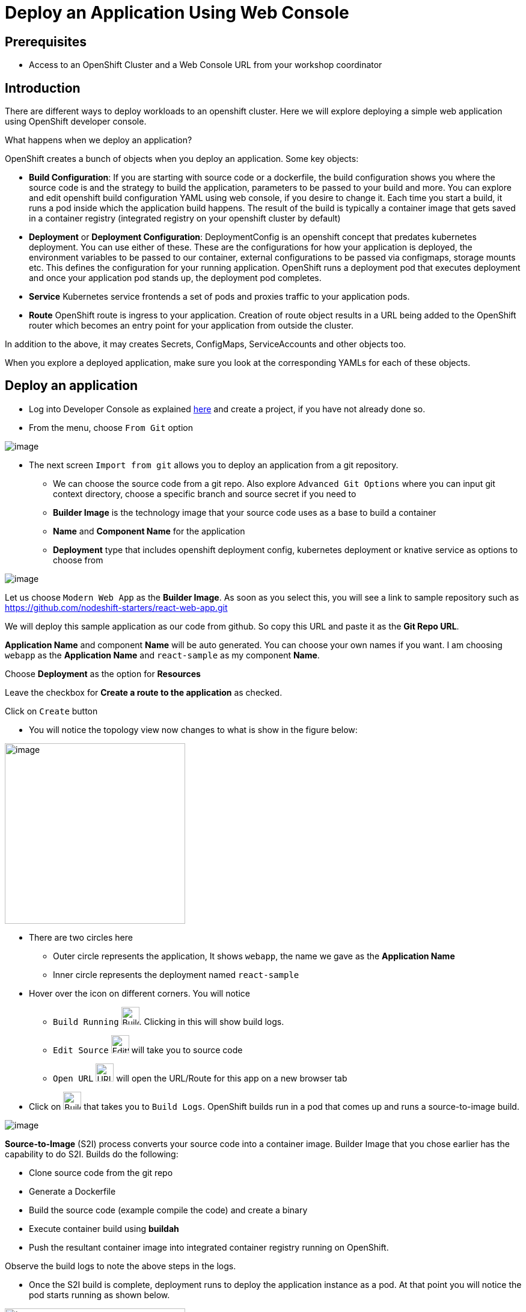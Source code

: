 
ifdef::env-github[]
:tip-caption: :bulb:
:note-caption: :information_source:
:important-caption: :heavy_exclamation_mark:
:caution-caption: :fire:
:warning-caption: :warning:
:imagesdir: https://github.com/RedHatWorkshops/openshiftv4-devday/raw/master/images
endif::[]
ifndef::env-github[]
:imagesdir: ./images
endif::[]

= Deploy an Application Using Web Console

== Prerequisites
* Access to an OpenShift Cluster and a Web Console URL from your workshop coordinator

== Introduction

There are different ways to deploy workloads to an openshift cluster. Here we will explore deploying a simple web application using OpenShift developer console.

What happens when we deploy an application?

OpenShift creates a bunch of objects when you deploy an application. Some key objects:

* **Build Configuration**: If you are starting with source code or a dockerfile, the build configuration shows you where the source code is and the strategy to build the application, parameters to be passed to your build and more. You can explore and edit openshift build configuration YAML using web console, if you desire to change it. Each time you start a build, it runs a pod inside which the application build happens. The result of the build is typically a container image that gets saved in a container registry (integrated registry on your openshift cluster by default)
* **Deployment** or **Deployment Configuration**: DeploymentConfig is an openshift concept that predates kubernetes deployment. You can use either of these. These are the configurations for how your application is deployed, the environment variables to be passed to our container, external configurations to be passed via configmaps, storage mounts etc. This defines the configuration for your running application. OpenShift runs a deployment pod that executes deployment and once your application pod stands up, the deployment pod completes.
* **Service** Kubernetes service frontends a set of pods and proxies traffic to your application pods. 
* **Route** OpenShift route is ingress to your application. Creation of route object results in a URL being added to the OpenShift router which becomes an entry point for your application from outside the cluster.

In addition to the above, it may creates Secrets, ConfigMaps, ServiceAccounts and other objects too.

When you explore a deployed application, make sure you look at the corresponding YAMLs for each of these objects.

## Deploy an application

* Log into Developer Console as explained link:1-ExploreDeveloperConsole[here] and create a project, if you have not already done so.

* From the menu, choose `From Git` option

image::devconsoleapp1.png[image]

* The next screen `Import from git` allows you to deploy an application from a git repository. 
** We can choose the source code from a git repo. Also explore `Advanced Git Options` where you can input git context directory, choose a specific branch and source secret if you need to
** **Builder Image** is the technology image that your source code uses as a base to build a container
** **Name** and **Component Name** for the application
** **Deployment** type that includes openshift deployment config, kubernetes deployment or knative service as options to choose from 

image::devconsoleapp2.png[image]

Let us choose `Modern Web App` as the **Builder Image**. As soon as you select this, you will see a link to sample repository such as https://github.com/nodeshift-starters/react-web-app.git 

We will deploy this sample application as our code from github. So copy this URL and paste it as the **Git Repo URL**.

**Application Name** and component **Name** will be auto generated. You can choose your own names if you want. I am choosing `webapp` as the **Application Name** and `react-sample` as my component **Name**.

Choose **Deployment** as the option for **Resources** 

Leave the checkbox for **Create a route to the application** as checked.

Click on `Create` button

* You will notice the topology view now changes to what is show in the figure below:

image::devconsoleapp3.png[image,300]

* There are two circles here
** Outer circle represents the application, It shows `webapp`, the name we gave as the **Application Name**
** Inner circle represents the deployment named `react-sample`

* Hover over the icon on different corners. You will notice
** `Build Running` image:devconsoleapp12.png[BuildRunning,30,30]. Clicking in this will show build logs.
** `Edit Source` image:devconsoleapp13.png[EditSource,30] will take you to source code
** `Open URL` image:devconsoleapp6.png[URL,30] will open the URL/Route for this app on a new browser tab

* Click on image:devconsoleapp12.png[BuildRunning,30,30] that takes you to `Build Logs`. OpenShift builds run in a pod that comes up and runs a source-to-image build. 

image::devconsoleapp4.png[image]

**Source-to-Image** (S2I) process converts your source code into a container image. Builder Image that you chose earlier has the capability to do S2I. Builds do the following:

** Clone source code from the git repo
** Generate a Dockerfile
** Build the source code (example compile the code) and create a binary
** Execute container build using **buildah**
** Push the resultant container image into integrated container registry running on OpenShift.

Observe the build logs to note the above steps in the logs.

* Once the S2I build is complete, deployment runs to deploy the application instance as a pod. At that point you will notice the pod starts running as shown below.

image::devconsoleapp5.png[image,300]

* Now click on the URL icon on the top right image::devconsoleapp6.png[image,30, float="left"] which takes you to the running application in a new browser tab.

You have successfully built and deployed an application using web console!!

## Explore your application

* Click on the deployment icon and it will show you details about that application on the right as shown below

image::devconsoleapp7.png[image] 

* **Overview** tab that shows details of the deployment, number of pods running etc.

* **Actions** drop down, allows you to make changes to the deployment. As an example, navigate to  **Actions**->**Edit Labels** and add a label `app.openshift.io/runtime=js` and **Save**. You will notice that the application shows the icon indicating JavaScript based application as shown below.

image::devconsoleapp8.png[image,300] 

* **Resources** tab allows you to directly get to openshift resources such as Pods, Builds, Services, Route. So it is like a summary for all the objects related to this deployment. Navigate to each of these objects and also look at their YAMLs and understand the options that the WebConsole provides to edit these objects.

=== Explore Project Menu on the top

image::devconsoleapp9.png[image] 

* **Project** dropdown allows you to switch between the projects and Create new project
* **Applications** dropdown allows you to filter the apps in the view, if you deploy multiple applications in this project
* **Shortcuts** shows you command shortcuts to accomplish actions such as making a deployment part of an application (by `SHIFT+Drag`), connecting application components (by `Hover` over and drag the arrow) etc. 
* You can switch between the **Topology** view and the **List** view by clicking on the List icon on the right.

Lot more features will be available very soon on developer console such as
* Showing Pod Count
* Creating pipelines via console 
and more

Even if this lab is not updated, you can explore everything on the webconsole at this point.

## Delete Application

* Click on the Application circle. It will show the application details on the right

image::devconsoleapp10.png[image]
* Now select **Actions**->**Delete Application**

* It will prompt you to confirm the application name to delete. Type in the application name `web-app` in my case.

* The application is deleted and you will be back to a blank topology with options to deploy a new app again.

## Delete Project

* Switch back to **Administrator** Console to view a list of projects
* Select the menu option on the right end of the project and click on `Delete Project`

image::devconsoleapp11.png[image] 

* Confirm deletion by typing in the project name and click on **Delete** button


## Summary
In this lab, we learnt to deploy an application using OpenShift Developer Console, explored the application details, and cleaned it up.







